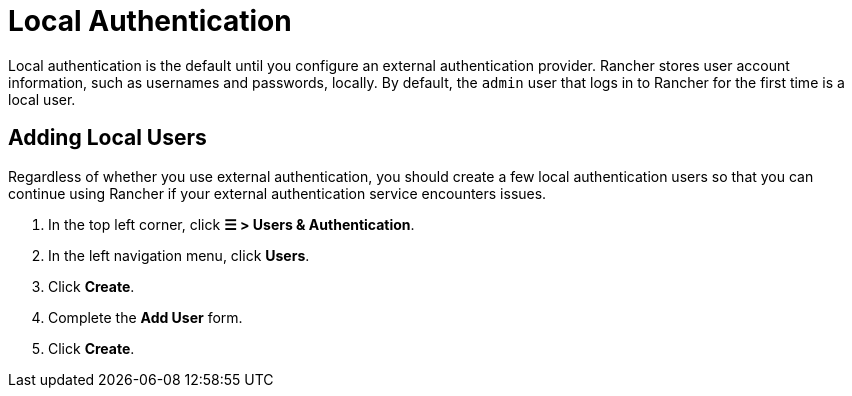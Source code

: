 = Local Authentication

+++<head>++++++<link rel="canonical" href="https://ranchermanager.docs.rancher.com/how-to-guides/new-user-guides/authentication-permissions-and-global-configuration/authentication-config/create-local-users">++++++</link>++++++</head>+++

Local authentication is the default until you configure an external authentication provider. Rancher stores user account information, such as usernames and passwords, locally. By default, the `admin` user that logs in to Rancher for the first time is a local user.

== Adding Local Users

Regardless of whether you use external authentication, you should create a few local authentication users so that you can continue using Rancher if your external authentication service encounters issues.

. In the top left corner, click *☰ > Users & Authentication*.
. In the left navigation menu, click *Users*.
. Click *Create*.
. Complete the *Add User* form.
. Click *Create*.
